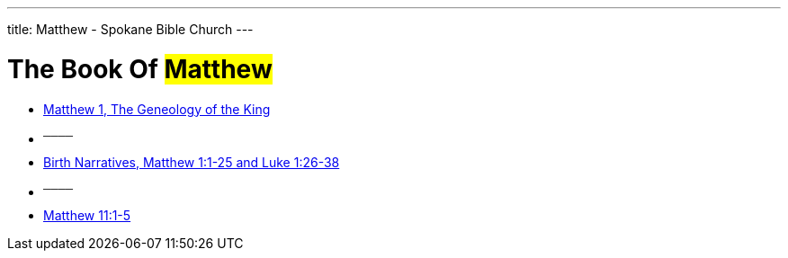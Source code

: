 ---
title: Matthew - Spokane Bible Church
---

= The Book Of #Matthew#

- link:https://www.youtube.com/watch?v=oNn09rgQB4Q["Matthew 1, The Geneology of the King",role=video]

- ^────^
- link:https://www.youtube.com/watch?v=xaArcV_VM18["Birth Narratives, Matthew 1:1-25 and Luke 1:26-38",role=video]

- ^────^
- link:https://www.youtube.com/watch?v=Vk9i-R-mAsQ["Matthew 11:1-5",role=video]
